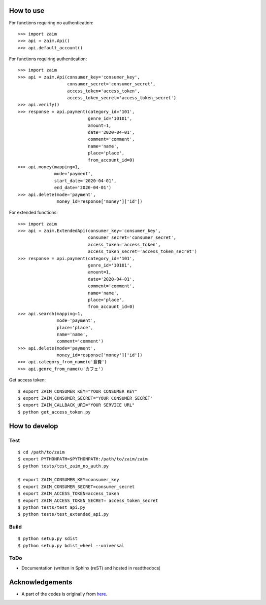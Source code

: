 How to use
==========

For functions requiring no authentication::

    >>> import zaim
    >>> api = zaim.Api()
    >>> api.default_account()


For functions requiring authentication::

    >>> import zaim
    >>> api = zaim.Api(consumer_key='consumer_key',
                       consumer_secret='consumer_secret',
                       access_token='access_token',
                       access_token_secret='access_token_secret')
    >>> api.verify()
    >>> response = api.payment(category_id='101',
                               genre_id='10101',
                               amount=1,
                               date='2020-04-01',
                               comment='comment',
                               name='name',
                               place='place',
                               from_account_id=0)
    >>> api.money(mapping=1,
                  mode='payment',
                  start_date='2020-04-01',
                  end_date='2020-04-01')
    >>> api.delete(mode='payment',
                   money_id=response['money']['id'])

For extended functions::

    >>> import zaim
    >>> api = zaim.ExtendedApi(consumer_key='consumer_key',
                               consumer_secret='consumer_secret',
                               access_token='access_token',
                               access_token_secret='access_token_secret')
    >>> response = api.payment(category_id='101',
                               genre_id='10101',
                               amount=1,
                               date='2020-04-01',
                               comment='comment',
                               name='name',
                               place='place',
                               from_account_id=0)
    >>> api.search(mapping=1,
                   mode='payment',
                   place='place',
                   name='name',
                   comment='comment')
    >>> api.delete(mode='payment',
                   money_id=response['money']['id'])
    >>> api.category_from_name(u'食費')
    >>> api.genre_from_name(u'カフェ')

Get access token::

    $ export ZAIM_CONSUMER_KEY="YOUR CONSUMER KEY"
    $ export ZAIM_CONSUMER_SECRET="YOUR CONSUMER SECRET"
    $ export ZAIM_CALLBACK_URI="YOUR SERVICE URL"
    $ python get_access_token.py

How to develop
==============

Test
----

::

    $ cd /path/to/zaim
    $ export PYTHONPATH=$PYTHONPATH:/path/to/zaim/zaim
    $ python tests/test_zaim_no_auth.py

    $ export ZAIM_CONSUMER_KEY=consumer_key
    $ export ZAIM_CONSUMER_SECRET=consumer_secret
    $ export ZAIM_ACCESS_TOKEN=access_token
    $ export ZAIM_ACCESS_TOKEN_SECRET= access_token_secret
    $ python tests/test_api.py
    $ python tests/test_extended_api.py

Build
-----

::

    $ python setup.py sdist
    $ python setup.py bdist_wheel --universal

ToDo
----

- Documentation (written in Sphinx (reST) and hosted in readthedocs)

Acknowledgements
================

- A part of the codes is originally from `here <https://github.com/konomae/zaimpy>`_.